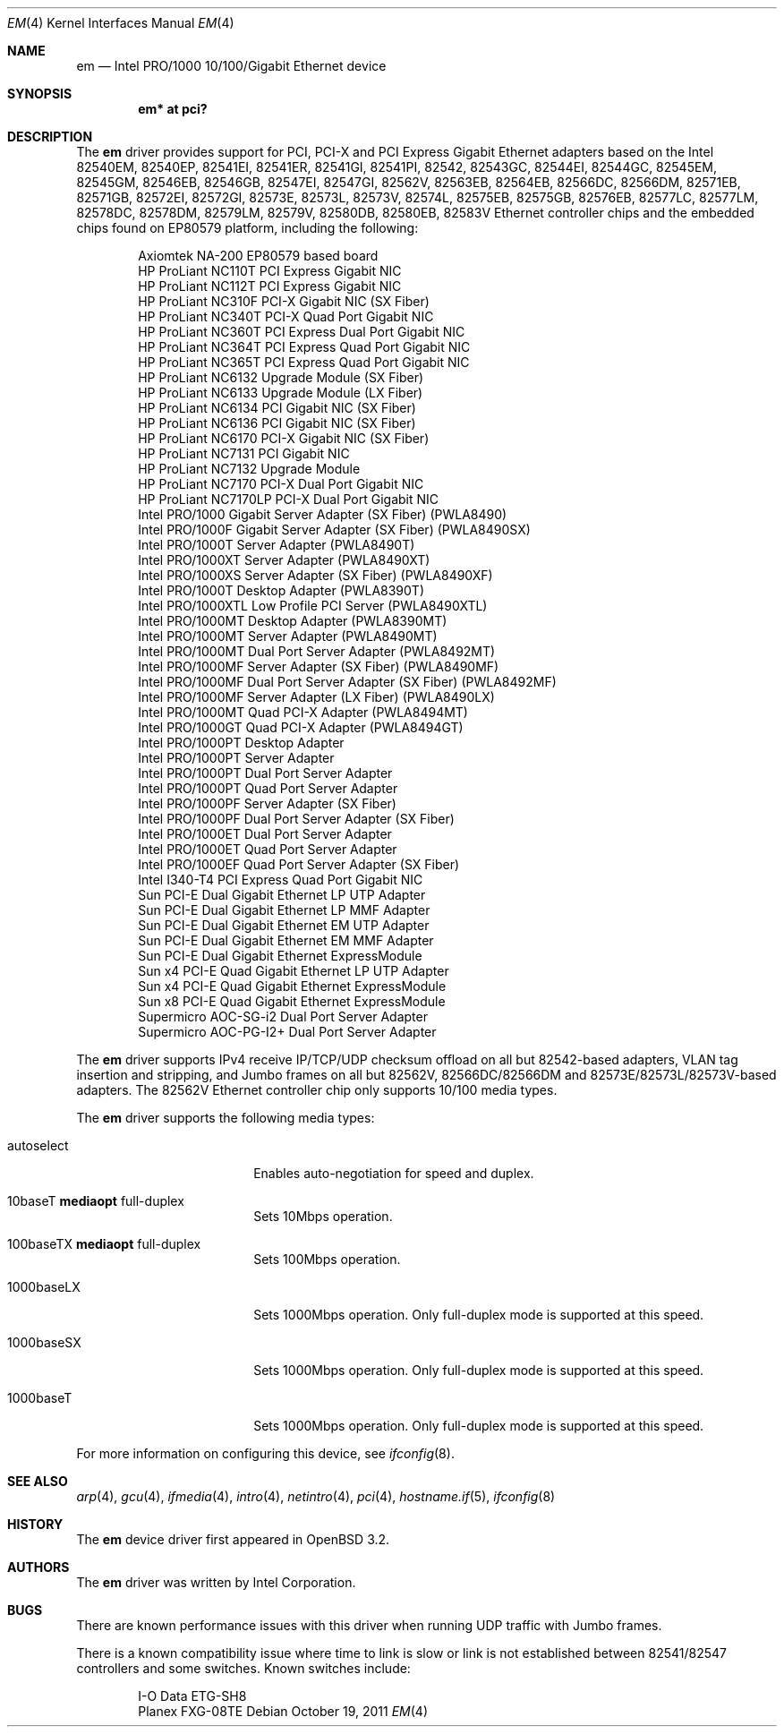 .\" $OpenBSD: em.4,v 1.46 2011/10/19 15:46:16 jmc Exp $
.\" Copyright (c) 2002 Intel Corporation
.\" All rights reserved.
.\" Redistribution and use in source and binary forms of the Software, with or without
.\" modification, are permitted provided that the following conditions
.\" are met:
.\" 1. Redistributions of source code of the Software may retain the above
.\" copyright notice, this list of conditions and the following disclaimer.
.\" 2. Redistributions in binary form of the Software may reproduce the
.\" above copyright notice, this list of conditions and the following
.\" disclaimer in the documentation and/or other materials provided with the
.\" distribution.
.\" 3. Neither the name of the Intel Corporation nor the names of its contributors
.\" shall be used to endorse or promote products derived from this Software
.\" without specific prior written permission.
.\"
.\" THIS SOFTWARE IS PROVIDED BY THE COPYRIGHT HOLDERS AND CONTRIBUTORS "AS IS"
.\" AND ANY EXPRESS OR IMPLIED WARRANTIES, INCLUDING, BUT NOT LIMITED TO, THE
.\" IMPLIED WARRANTIES OF MERCHANTABILITY AND FITNESS FOR A PARTICULAR PURPOSE
.\" ARE DISCLAIMED. IN NO EVENT SHALL THE INTEL OR ITS CONTRIBUTORS BE LIABLE
.\" FOR ANY DIRECT, INDIRECT, INCIDENTAL, SPECIAL, EXEMPLARY, OR CONSEQUENTIAL
.\" DAMAGES (INCLUDING, BUT NOT LIMITED TO, PROCUREMENT OF SUBSTITUTE GOODS OR
.\" SERVICES; LOSS OF USE, DATA, OR PROFITS; OR BUSINESS INTERRUPTION) HOWEVER
.\" CAUSED AND ON ANY THEORY OF LIABILITY, WHETHER IN CONTRACT, STRICT LIABILITY,
.\" OR TORT (INCLUDING NEGLIGENCE OR OTHERWISE) ARISING IN ANY WAY OUT OF THE
.\" USE OF THIS SOFTWARE, EVEN IF ADVISED OF THE POSSIBILITY OF SUCH DAMAGE.
.\"
.\" * Other names and brands may be claimed as the property of others.
.\"
.\" $FreeBSD: em.4,v 1.18 2005/01/30 12:29:06 yar Exp $
.Dd $Mdocdate: October 19 2011 $
.Dt EM 4
.Os
.Sh NAME
.Nm em
.Nd Intel PRO/1000 10/100/Gigabit Ethernet device
.Sh SYNOPSIS
.Cd "em* at pci?"
.Sh DESCRIPTION
The
.Nm
driver provides support for PCI, PCI-X and PCI Express Gigabit Ethernet adapters
based on the Intel 82540EM, 82540EP, 82541EI, 82541ER, 82541GI, 82541PI, 82542,
82543GC, 82544EI, 82544GC, 82545EM, 82545GM, 82546EB, 82546GB, 82547EI, 82547GI,
82562V, 82563EB, 82564EB, 82566DC, 82566DM, 82571EB, 82571GB, 82572EI, 82572GI,
82573E, 82573L, 82573V, 82574L, 82575EB, 82575GB, 82576EB, 82577LC, 82577LM,
82578DC, 82578DM, 82579LM, 82579V, 82580DB, 82580EB, 82583V
Ethernet controller chips and the embedded chips found on EP80579 platform,
including the following:
.Pp
.Bl -item -offset indent -compact
.It
Axiomtek NA-200 EP80579 based board
.It
HP ProLiant NC110T PCI Express Gigabit NIC
.It
HP ProLiant NC112T PCI Express Gigabit NIC
.It
HP ProLiant NC310F PCI-X Gigabit NIC (SX Fiber)
.It
HP ProLiant NC340T PCI-X Quad Port Gigabit NIC
.It
HP ProLiant NC360T PCI Express Dual Port Gigabit NIC
.It
HP ProLiant NC364T PCI Express Quad Port Gigabit NIC
.It
HP ProLiant NC365T PCI Express Quad Port Gigabit NIC
.It
HP ProLiant NC6132 Upgrade Module (SX Fiber)
.It
HP ProLiant NC6133 Upgrade Module (LX Fiber)
.It
HP ProLiant NC6134 PCI Gigabit NIC (SX Fiber)
.It
HP ProLiant NC6136 PCI Gigabit NIC (SX Fiber)
.It
HP ProLiant NC6170 PCI-X Gigabit NIC (SX Fiber)
.It
HP ProLiant NC7131 PCI Gigabit NIC
.It
HP ProLiant NC7132 Upgrade Module
.It
HP ProLiant NC7170 PCI-X Dual Port Gigabit NIC
.It
HP ProLiant NC7170LP PCI-X Dual Port Gigabit NIC
.It
Intel PRO/1000 Gigabit Server Adapter (SX Fiber) (PWLA8490)
.It
Intel PRO/1000F Gigabit Server Adapter (SX Fiber) (PWLA8490SX)
.It
Intel PRO/1000T Server Adapter (PWLA8490T)
.It
Intel PRO/1000XT Server Adapter (PWLA8490XT)
.It
Intel PRO/1000XS Server Adapter (SX Fiber) (PWLA8490XF)
.It
Intel PRO/1000T Desktop Adapter (PWLA8390T)
.It
Intel PRO/1000XTL Low Profile PCI Server (PWLA8490XTL)
.It
Intel PRO/1000MT Desktop Adapter (PWLA8390MT)
.It
Intel PRO/1000MT Server Adapter (PWLA8490MT)
.It
Intel PRO/1000MT Dual Port Server Adapter (PWLA8492MT)
.It
Intel PRO/1000MF Server Adapter (SX Fiber) (PWLA8490MF)
.It
Intel PRO/1000MF Dual Port Server Adapter (SX Fiber) (PWLA8492MF)
.It
Intel PRO/1000MF Server Adapter (LX Fiber) (PWLA8490LX)
.It
Intel PRO/1000MT Quad PCI-X Adapter (PWLA8494MT)
.It
Intel PRO/1000GT Quad PCI-X Adapter (PWLA8494GT)
.It
Intel PRO/1000PT Desktop Adapter
.It
Intel PRO/1000PT Server Adapter
.It
Intel PRO/1000PT Dual Port Server Adapter
.It
Intel PRO/1000PT Quad Port Server Adapter
.It
Intel PRO/1000PF Server Adapter (SX Fiber)
.It
Intel PRO/1000PF Dual Port Server Adapter (SX Fiber)
.It
Intel PRO/1000ET Dual Port Server Adapter
.It
Intel PRO/1000ET Quad Port Server Adapter
.It
Intel PRO/1000EF Quad Port Server Adapter (SX Fiber)
.It
Intel I340-T4 PCI Express Quad Port Gigabit NIC
.It
Sun PCI-E Dual Gigabit Ethernet LP UTP Adapter
.It
Sun PCI-E Dual Gigabit Ethernet LP MMF Adapter
.It
Sun PCI-E Dual Gigabit Ethernet EM UTP Adapter
.It
Sun PCI-E Dual Gigabit Ethernet EM MMF Adapter
.It
Sun PCI-E Dual Gigabit Ethernet ExpressModule
.It
Sun x4 PCI-E Quad Gigabit Ethernet LP UTP Adapter
.It
Sun x4 PCI-E Quad Gigabit Ethernet ExpressModule
.It
Sun x8 PCI-E Quad Gigabit Ethernet ExpressModule
.It
Supermicro AOC-SG-i2 Dual Port Server Adapter
.It
Supermicro AOC-PG-I2+ Dual Port Server Adapter
.El
.Pp
The
.Nm
driver supports IPv4 receive IP/TCP/UDP checksum offload on all but
82542-based adapters, VLAN tag insertion and stripping, and Jumbo
frames on all but 82562V, 82566DC/82566DM and 82573E/82573L/82573V-based
adapters.
The 82562V Ethernet controller chip only supports 10/100 media types.
.Pp
The
.Nm
driver supports the following media types:
.Bl -tag -width autoselect -offset indent
.It autoselect
Enables auto-negotiation for speed and duplex.
.It 10baseT Cm mediaopt No full-duplex
Sets 10Mbps operation.
.It 100baseTX Cm mediaopt No full-duplex
Sets 100Mbps operation.
.It 1000baseLX
Sets 1000Mbps operation.
Only full-duplex mode is supported at this speed.
.It 1000baseSX
Sets 1000Mbps operation.
Only full-duplex mode is supported at this speed.
.It 1000baseT
Sets 1000Mbps operation.
Only full-duplex mode is supported at this speed.
.El
.Pp
For more information on configuring this device, see
.Xr ifconfig 8 .
.Sh SEE ALSO
.Xr arp 4 ,
.Xr gcu 4 ,
.Xr ifmedia 4 ,
.Xr intro 4 ,
.Xr netintro 4 ,
.Xr pci 4 ,
.Xr hostname.if 5 ,
.Xr ifconfig 8
.Sh HISTORY
The
.Nm
device driver first appeared in
.Ox 3.2 .
.Sh AUTHORS
The
.Nm
driver was written by
.An Intel Corporation .
.Sh BUGS
There are known performance issues with this driver when running UDP traffic
with Jumbo frames.
.Pp
There is a known compatibility issue where time to link is slow or link is not
established between 82541/82547 controllers and some switches.
Known switches include:
.Pp
.Bl -item -offset indent -compact
.It
I-O Data ETG-SH8
.It
Planex FXG-08TE
.El
